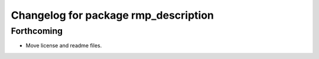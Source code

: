 ^^^^^^^^^^^^^^^^^^^^^^^^^^^^^^^^^^^^^
Changelog for package rmp_description
^^^^^^^^^^^^^^^^^^^^^^^^^^^^^^^^^^^^^

Forthcoming
-----------
* Move license and readme files.
